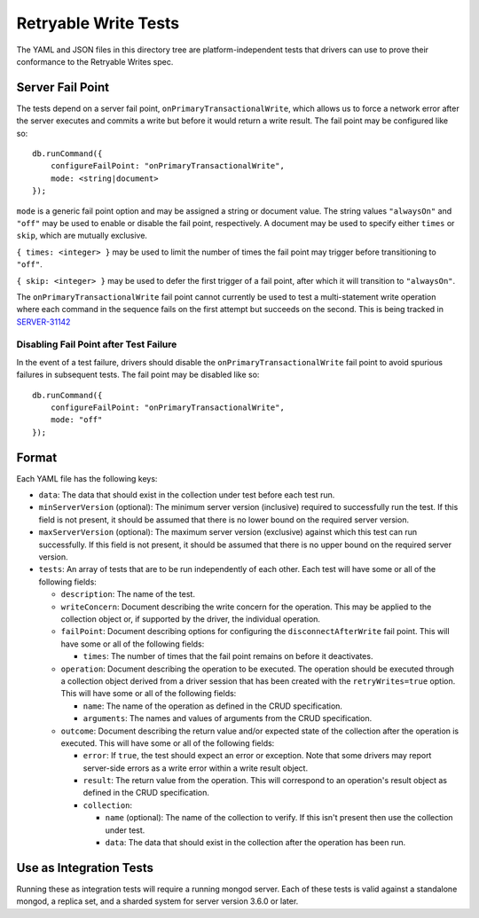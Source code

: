 =====================
Retryable Write Tests
=====================

The YAML and JSON files in this directory tree are platform-independent tests
that drivers can use to prove their conformance to the Retryable Writes spec.

Server Fail Point
=================

The tests depend on a server fail point, ``onPrimaryTransactionalWrite``, which
allows us to force a network error after the server executes and commits a write
but before it would return a write result. The fail point may be configured like
so::

    db.runCommand({
        configureFailPoint: "onPrimaryTransactionalWrite",
        mode: <string|document>
    });

``mode`` is a generic fail point option and may be assigned a string or document
value. The string values ``"alwaysOn"`` and ``"off"`` may be used to enable or
disable the fail point, respectively. A document may be used to specify either
``times`` or ``skip``, which are mutually exclusive.

``{ times: <integer> }`` may be used to limit the number of times the fail point
may trigger before transitioning to ``"off"``.

``{ skip: <integer> }`` may be used to defer the first trigger of a fail point,
after which it will transition to ``"alwaysOn"``.

The ``onPrimaryTransactionalWrite`` fail point cannot currently be used to test
a multi-statement write operation where each command in the sequence fails on
the first attempt but succeeds on the second. This is being tracked in
`SERVER-31142`_

.. _SERVER-31142: https://jira.mongodb.org/browse/SERVER-31142

Disabling Fail Point after Test Failure
---------------------------------------

In the event of a test failure, drivers should disable the
``onPrimaryTransactionalWrite`` fail point to avoid spurious failures in
subsequent tests. The fail point may be disabled like so::

    db.runCommand({
        configureFailPoint: "onPrimaryTransactionalWrite",
        mode: "off"
    });

Format
======

Each YAML file has the following keys:

- ``data``: The data that should exist in the collection under test before each
  test run.

- ``minServerVersion`` (optional): The minimum server version (inclusive)
  required to successfully run the test. If this field is not present, it should
  be assumed that there is no lower bound on the required server version.

- ``maxServerVersion`` (optional): The maximum server version (exclusive)
  against which this test can run successfully. If this field is not present,
  it should be assumed that there is no upper bound on the required server
  version.

- ``tests``: An array of tests that are to be run independently of each other.
  Each test will have some or all of the following fields:

  - ``description``: The name of the test.

  - ``writeConcern``: Document describing the write concern for the operation.
    This may be applied to the collection object or, if supported by the driver,
    the individual operation.

  - ``failPoint``: Document describing options for configuring the
    ``disconnectAfterWrite`` fail point. This will have some or all of the
    following fields:

    - ``times``: The number of times that the fail point remains on before it
      deactivates.

  - ``operation``: Document describing the operation to be executed. The
    operation should be executed through a collection object derived from a
    driver session that has been created with the ``retryWrites=true`` option.
    This will have some or all of the following fields:

    - ``name``: The name of the operation as defined in the CRUD specification.

    - ``arguments``: The names and values of arguments from the CRUD
      specification.

  - ``outcome``: Document describing the return value and/or expected state of
    the collection after the operation is executed. This will have some or all
    of the following fields:

    - ``error``: If ``true``, the test should expect an error or exception. Note
      that some drivers may report server-side errors as a write error within a
      write result object.

    - ``result``: The return value from the operation. This will correspond to
      an operation's result object as defined in the CRUD specification.

    - ``collection``:

      - ``name`` (optional): The name of the collection to verify. If this isn't
        present then use the collection under test.

      - ``data``: The data that should exist in the collection after the
        operation has been run.

Use as Integration Tests
========================

Running these as integration tests will require a running mongod server. Each of
these tests is valid against a standalone mongod, a replica set, and a sharded
system for server version 3.6.0 or later.
